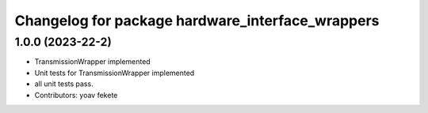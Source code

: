 ^^^^^^^^^^^^^^^^^^^^^^^^^^^^^^^^^^^^^^^^^^^^
Changelog for package hardware_interface_wrappers
^^^^^^^^^^^^^^^^^^^^^^^^^^^^^^^^^^^^^^^^^^^^


1.0.0 (2023-22-2)
------------------
* TransmissionWrapper implemented
* Unit tests for TransmissionWrapper implemented
* all unit tests pass.
* Contributors: yoav fekete